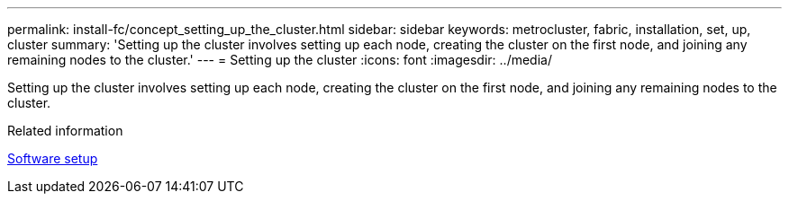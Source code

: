 ---
permalink: install-fc/concept_setting_up_the_cluster.html
sidebar: sidebar
keywords: metrocluster, fabric, installation, set, up, cluster
summary: 'Setting up the cluster involves setting up each node, creating the cluster on the first node, and joining any remaining nodes to the cluster.'
---
= Setting up the cluster
:icons: font
:imagesdir: ../media/

[.lead]
Setting up the cluster involves setting up each node, creating the cluster on the first node, and joining any remaining nodes to the cluster.

.Related information

https://docs.netapp.com/ontap-9/topic/com.netapp.doc.dot-cm-ssg/home.html[Software setup]
